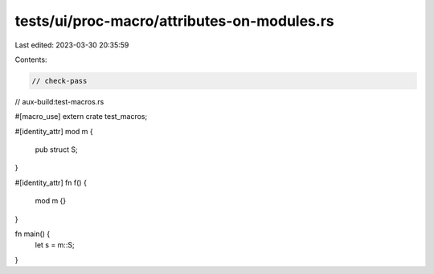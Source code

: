 tests/ui/proc-macro/attributes-on-modules.rs
============================================

Last edited: 2023-03-30 20:35:59

Contents:

.. code-block:: rs

    // check-pass
// aux-build:test-macros.rs

#[macro_use]
extern crate test_macros;

#[identity_attr]
mod m {
    pub struct S;
}

#[identity_attr]
fn f() {
    mod m {}
}

fn main() {
    let s = m::S;
}


